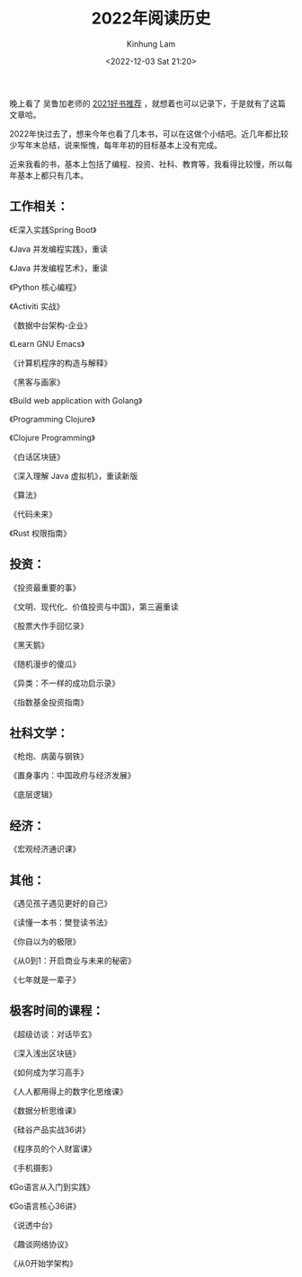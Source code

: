 #+AUTHOR: Kinhung Lam
#+EMAIL: linjxljx@gmail.com
#+TITLE: 2022年阅读历史
#+DATE: <2022-12-03 Sat 21:20>

  晚上看了 吴鲁加老师的 [[https://mp.weixin.qq.com/s/L6jw60lqdLqMCeDwKMfP8g][2021好书推荐]] ，就想着也可以记录下，于是就有了这篇文章哈。

2022年快过去了，想来今年也看了几本书，可以在这做个小结吧。近几年都比较少写年末总结，说来惭愧，每年年初的目标基本上没有完成。

近来我看的书，基本上包括了编程、投资、社科、教育等，我看得比较慢，所以每年基本上都只有几本。

** 工作相关：

《E深入实践Spring Boot》

《Java 并发编程实践》，重读

《Java 并发编程艺术》，重读

《Python 核心编程》

《Activiti 实战》

《数据中台架构-企业》

《Learn GNU Emacs》

《计算机程序的构造与解释》

《黑客与画家》

《Build web application with Golang》

《Programming Clojure》

《Clojure Programming》

《白话区块链》

《深入理解 Java 虚拟机》，重读新版

《算法》

《代码未来》

《Rust 权限指南》

** 投资：

《投资最重要的事》

《文明、现代化、价值投资与中国》，第三遍重读

《股票大作手回忆录》

《黑天鹅》

《随机漫步的傻瓜》

《异类：不一样的成功启示录》

《指数基金投资指南》

** 社科文学：

《枪炮、病菌与钢铁》

《置身事内：中国政府与经济发展》

《底层逻辑》

** 经济：

《宏观经济通识课》

#+MORE_LINK:

** 其他：

《遇见孩子遇见更好的自己》





《读懂一本书：樊登读书法》

《你自以为的极限》

《从0到1：开启商业与未来的秘密》

《七年就是一辈子》

** 极客时间的课程：

《超级访谈：对话毕玄》

《深入浅出区块链》

《如何成为学习高手》

《人人都用得上的数字化思维课》

《数据分析思维课》

《硅谷产品实战36讲》

《程序员的个人财富课》

《手机摄影》

《Go语言从入门到实践》

《Go语言核心36讲》

《说透中台》

《趣谈网络协议》

《从0开始学架构》
